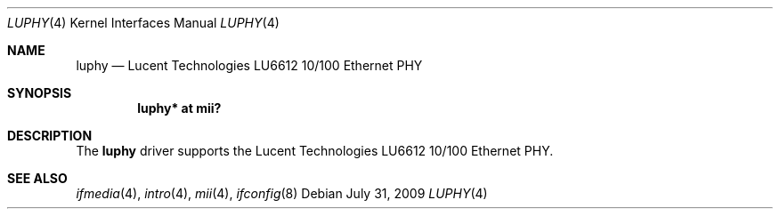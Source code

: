 .\"	$OpenBSD: luphy.4,v 1.5 2009/07/31 14:20:29 jmc Exp $
.\"
.\" Copyright (c) 2005 Brad Smith <brad@comstyle.com>
.\"
.\" Permission to use, copy, modify, and distribute this software for any
.\" purpose with or without fee is hereby granted, provided that the above
.\" copyright notice and this permission notice appear in all copies.
.\"
.\" THE SOFTWARE IS PROVIDED "AS IS" AND THE AUTHOR DISCLAIMS ALL WARRANTIES
.\" WITH REGARD TO THIS SOFTWARE INCLUDING ALL IMPLIED WARRANTIES OF
.\" MERCHANTABILITY AND FITNESS. IN NO EVENT SHALL THE AUTHOR BE LIABLE FOR
.\" ANY SPECIAL, DIRECT, INDIRECT, OR CONSEQUENTIAL DAMAGES OR ANY DAMAGES
.\" WHATSOEVER RESULTING FROM LOSS OF USE, DATA OR PROFITS, WHETHER IN AN
.\" ACTION OF CONTRACT, NEGLIGENCE OR OTHER TORTIOUS ACTION, ARISING OUT OF
.\" OR IN CONNECTION WITH THE USE OR PERFORMANCE OF THIS SOFTWARE.
.\"
.Dd $Mdocdate: July 31 2009 $
.Dt LUPHY 4
.Os
.Sh NAME
.Nm luphy
.Nd Lucent Technologies LU6612 10/100 Ethernet PHY
.Sh SYNOPSIS
.Cd "luphy* at mii?"
.Sh DESCRIPTION
The
.Nm
driver supports the Lucent Technologies LU6612 10/100 Ethernet PHY.
.Sh SEE ALSO
.Xr ifmedia 4 ,
.Xr intro 4 ,
.Xr mii 4 ,
.Xr ifconfig 8
